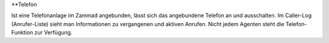 **Telefon

.. image:: images/gettingstarted/Abb4-Caller log.jpg

Ist eine Telefonanlage im Zammad angebunden, lässt sich das angebundene Telefon an und ausschalten. Im Caller-Log (Anrufer-Liste) sieht man Informationen zu vergangenen und aktiven Anrufen.
Nicht jedem Agenten steht die Telefon-Funktion zur Verfügung.
